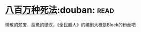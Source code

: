 * [[https://book.douban.com/subject/5275238/][八百万种死法]]:douban::read:
懒散的颓废，疲惫的硬汉，《全民超人》的编剧大概是Block的粉丝吧
